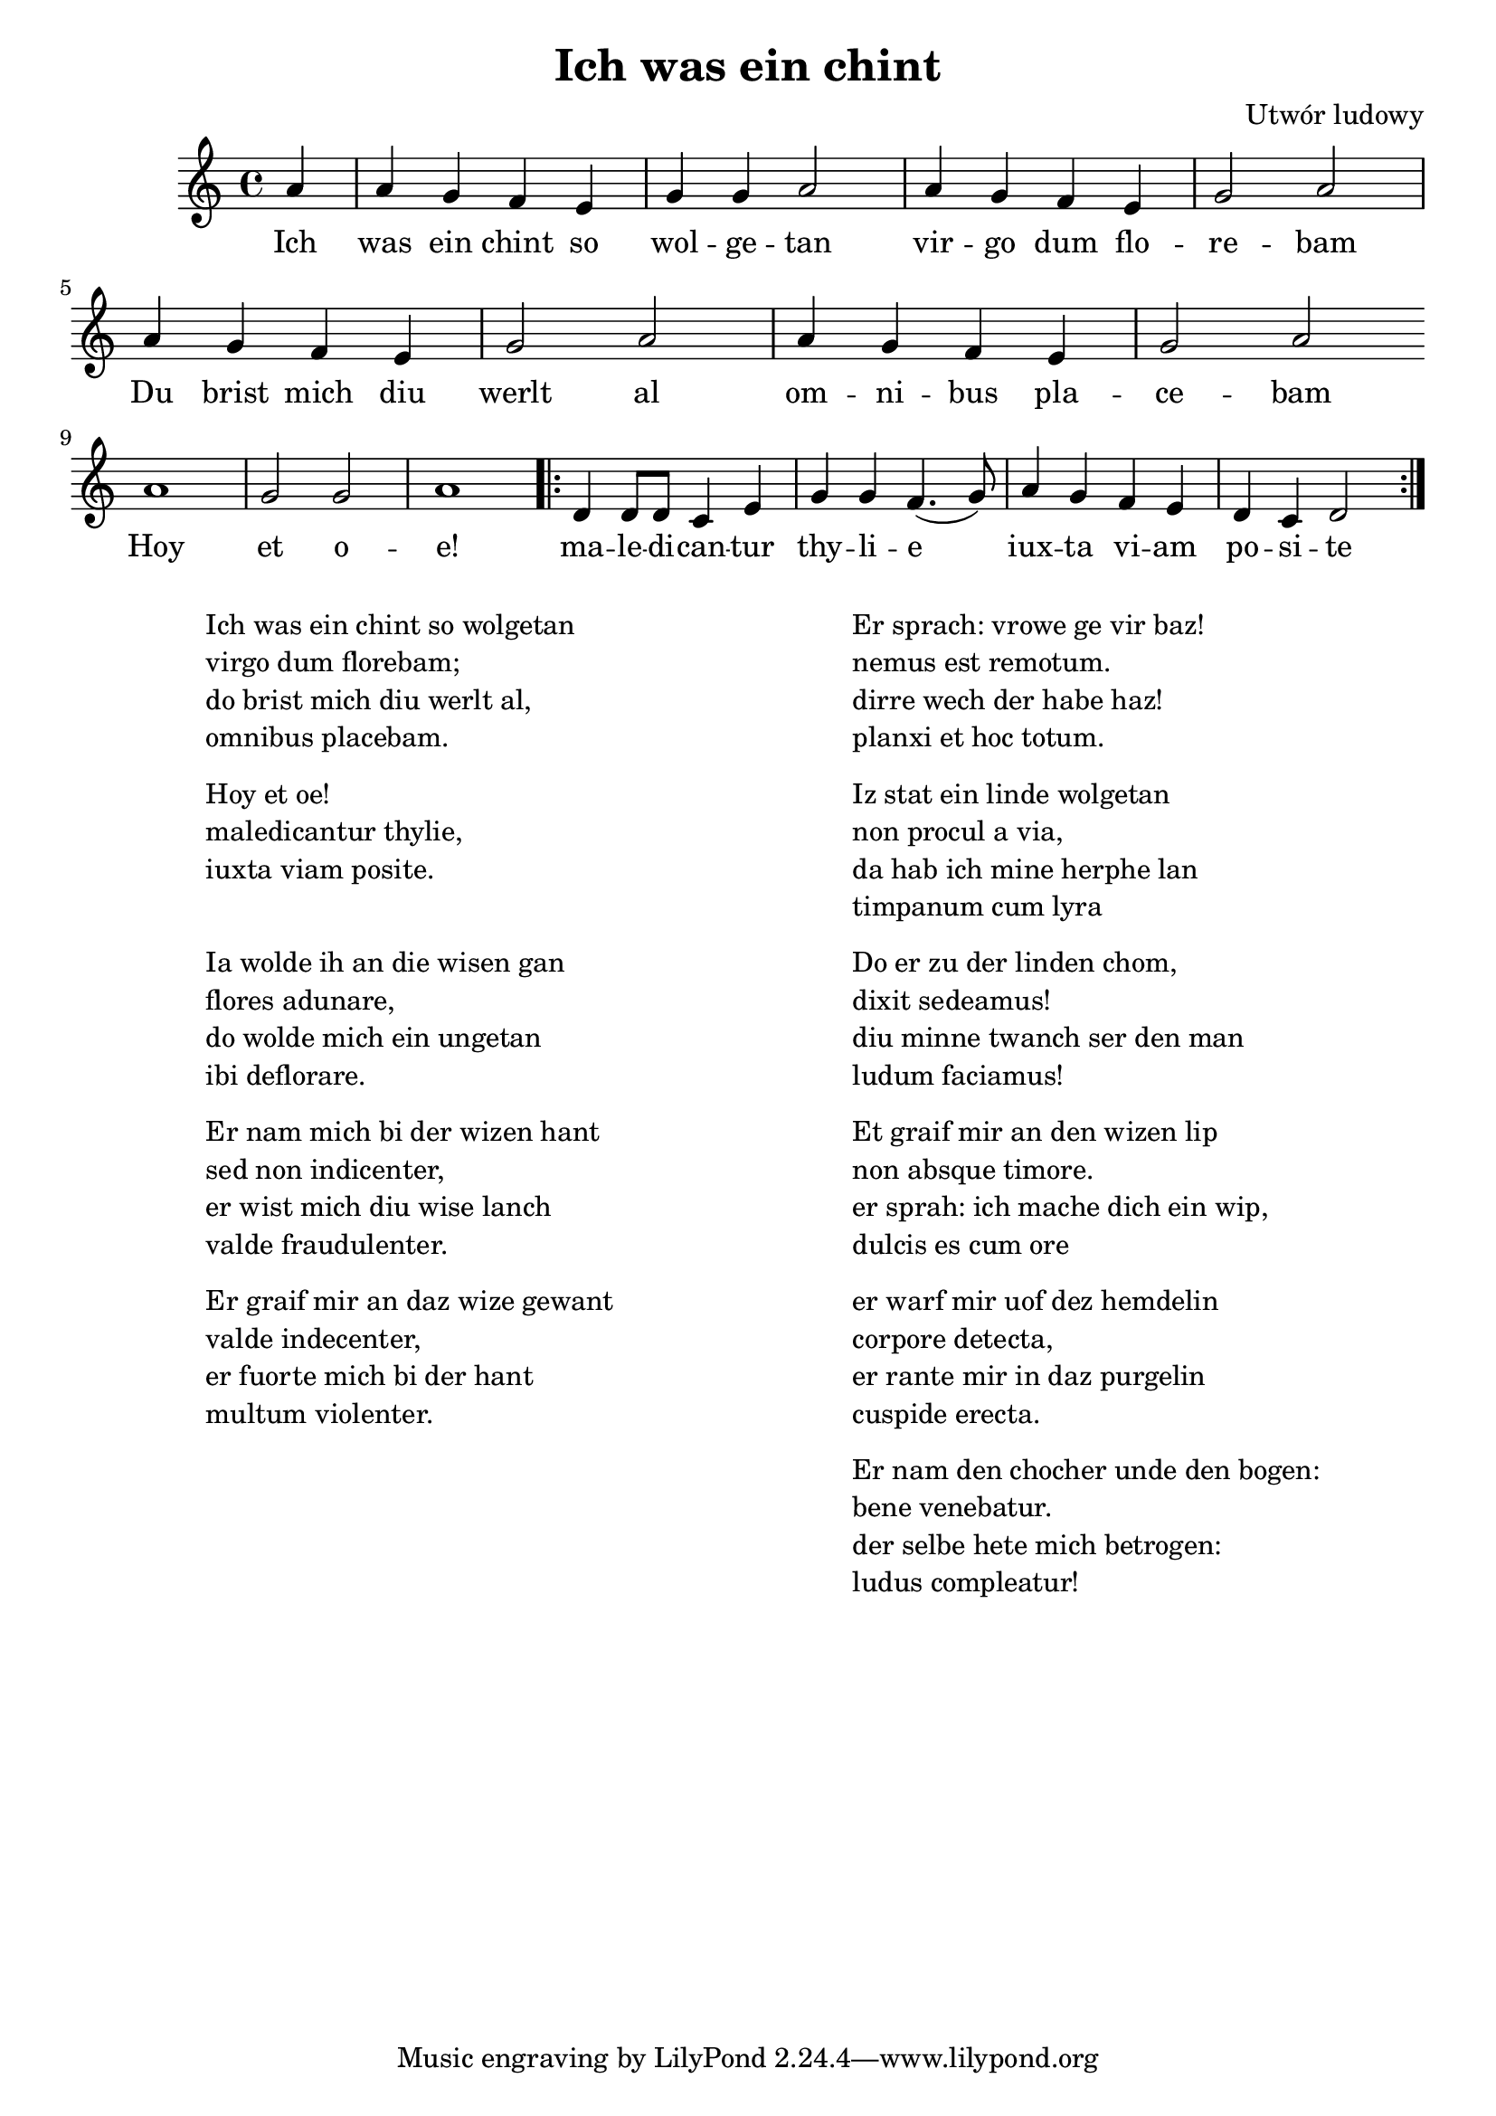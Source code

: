 \header {
  title = "Ich was ein chint"
  composer = "Utwór ludowy"
}
<<
  \relative a' {
    \key c \major
    \time 4/4
    \partial 4
    a4 | a g f e | g g a2 | a4 g f e | g2 a |
    a4 g f e | g2 a | a4 g f e | g2 a | \bar "" \break
    a1 | g2 g | a1 |\repeat volta 2 { d,4 d8 d c4 e | g g f4. (g8) |
    a4 g f e | d c d2 }
  }
  \addlyrics {
    Ich | was ein chint so | wol -- ge -- tan | vir -- go dum flo -- | re -- bam
    Du brist mich diu | werlt al | om -- ni -- bus pla -- | ce -- bam |
    Hoy | et o -- | e! |
    ma -- le -- di -- can -- tur | thy -- li -- e | iux -- ta vi -- am | po -- si -- te
  }
>>
\markup {
  \fill-line {
    \hspace #1
    \column {
      \line{Ich was ein chint so wolgetan}
      \line{virgo dum florebam;}
      \line{do brist mich diu werlt al,}
      \line{omnibus placebam.}
      \vspace #.5
      \line{Hoy et oe!}
      \line{maledicantur thylie,}
      \line{iuxta viam posite.}
      \vspace #1.5
      \line{Ia wolde ih an die wisen gan}
      \line{flores adunare,}
      \line{do wolde mich ein ungetan}
      \line{ibi deflorare.}
      \vspace #.5
      \line{Er nam mich bi der wizen hant}
      \line{sed non indicenter,}
      \line{er wist mich diu wise lanch}
      \line{valde fraudulenter.}
      \vspace #.5
      \line{Er graif mir an daz wize gewant}
      \line{valde indecenter,}
      \line{er fuorte mich bi der hant}
      \line{multum violenter.}
    }
    \hspace #2
    \column {
      \line{Er sprach: vrowe ge vir baz!}
      \line{nemus est remotum.}
      \line{dirre wech der habe haz!}
      \line{planxi et hoc totum.}
      \vspace #.5
      \line{Iz stat ein linde wolgetan}
      \line{non procul a via,}
      \line{da hab ich mine herphe lan}
      \line{timpanum cum lyra}
      \vspace #.5
      \line{Do er zu der linden chom,}
      \line{dixit sedeamus!}
      \line{diu minne twanch ser den man}
      \line{ludum faciamus!}
      \vspace #.5
      \line{Et graif mir an den wizen lip}
      \line{non absque timore.}
      \line{er sprah: ich mache dich ein wip,}
      \line{dulcis es cum ore}
      \vspace #.5
      \line{er warf mir uof dez hemdelin}
      \line{corpore detecta,}
      \line{er rante mir in daz purgelin}
      \line{cuspide erecta.}
      \vspace #.5
      \line{Er nam den chocher unde den bogen:}
      \line{bene venebatur.}
      \line{der selbe hete mich betrogen:}
      \line{ludus compleatur!}
    }
    \hspace #1
  }
}
